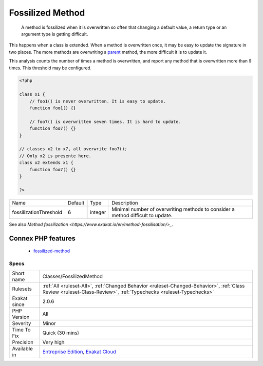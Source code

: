 .. _classes-fossilizedmethod:

.. _fossilized-method:

Fossilized Method
+++++++++++++++++

  A method is fossilized when it is overwritten so often that changing a default value, a return type or an argument type is getting difficult.

This happens when a class is extended. When a method is overwritten once, it may be easy to update the signature in two places. The more methods are overwriting a `parent <https://www.php.net/manual/en/language.oop5.paamayim-nekudotayim.php>`_ method, the more difficult it is to update it.

This analysis counts the number of times a method is overwritten, and report any method that is overwritten more than 6 times. This threshold may be configured.

.. code-block:: php
   
   <?php
   
   class x1 {
       // foo1() is never overwritten. It is easy to update.
       function foo1() {}
   
       // foo7() is overwritten seven times. It is hard to update.
       function foo7() {}
   }
   
   // classes x2 to x7, all overwrite foo7();
   // Only x2 is presente here.
   class x2 extends x1 {
       function foo7() {}
   }
   
   ?>

+------------------------+---------+---------+---------------------------------------------------------------------------------+
| Name                   | Default | Type    | Description                                                                     |
+------------------------+---------+---------+---------------------------------------------------------------------------------+
| fossilizationThreshold | 6       | integer | Minimal number of overwriting methods to consider a method difficult to update. |
+------------------------+---------+---------+---------------------------------------------------------------------------------+



See also `Method fossilization <https://www.exakat.io/en/method-fossilisation/>_`.

Connex PHP features
-------------------

  + `fossilized-method <https://php-dictionary.readthedocs.io/en/latest/dictionary/fossilized-method.ini.html>`_


Specs
_____

+--------------+------------------------------------------------------------------------------------------------------------------------------------------------------------------+
| Short name   | Classes/FossilizedMethod                                                                                                                                         |
+--------------+------------------------------------------------------------------------------------------------------------------------------------------------------------------+
| Rulesets     | :ref:`All <ruleset-All>`, :ref:`Changed Behavior <ruleset-Changed-Behavior>`, :ref:`Class Review <ruleset-Class-Review>`, :ref:`Typechecks <ruleset-Typechecks>` |
+--------------+------------------------------------------------------------------------------------------------------------------------------------------------------------------+
| Exakat since | 2.0.6                                                                                                                                                            |
+--------------+------------------------------------------------------------------------------------------------------------------------------------------------------------------+
| PHP Version  | All                                                                                                                                                              |
+--------------+------------------------------------------------------------------------------------------------------------------------------------------------------------------+
| Severity     | Minor                                                                                                                                                            |
+--------------+------------------------------------------------------------------------------------------------------------------------------------------------------------------+
| Time To Fix  | Quick (30 mins)                                                                                                                                                  |
+--------------+------------------------------------------------------------------------------------------------------------------------------------------------------------------+
| Precision    | Very high                                                                                                                                                        |
+--------------+------------------------------------------------------------------------------------------------------------------------------------------------------------------+
| Available in | `Entreprise Edition <https://www.exakat.io/entreprise-edition>`_, `Exakat Cloud <https://www.exakat.io/exakat-cloud/>`_                                          |
+--------------+------------------------------------------------------------------------------------------------------------------------------------------------------------------+


